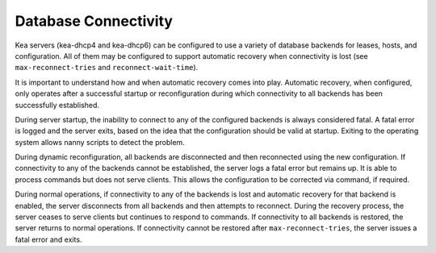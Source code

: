 .. _database-connectivity:

*********************
Database Connectivity
*********************
Kea servers (kea-dhcp4 and kea-dhcp6) can be configured to use a variety of 
database backends for leases, hosts, and configuration. All of them may be 
configured to support automatic recovery when connectivity is lost (see 
``max-reconnect-tries`` and ``reconnect-wait-time``).

It is important to understand how and when automatic recovery comes into play.  
Automatic recovery, when configured, only operates after a successful startup 
or reconfiguration during which connectivity to all backends has been 
successfully established.

During server startup, the inability to connect to any of the configured
backends is always considered fatal. A fatal error is logged and the server
exits, based on the idea that the configuration should be valid
at startup. Exiting to the operating system allows nanny scripts to detect
the problem.

During dynamic reconfiguration, all backends are disconnected and then
reconnected using the new configuration. If connectivity to any of the
backends cannot be established, the server logs a fatal error but remains
up. It is able to process commands but does not serve clients. This 
allows the configuration to be corrected via command, if required.

During normal operations, if connectivity to any of the backends is lost and 
automatic recovery for that backend is enabled, the server disconnects
from all backends and then attempts to reconnect. During the recovery
process, the server ceases to serve clients but continues to respond to 
commands. If connectivity to all backends is restored, the server 
returns to normal operations. If connectivity cannot be restored after
``max-reconnect-tries``, the server issues a fatal error and exits.
